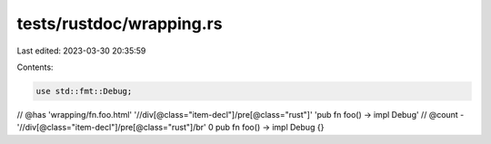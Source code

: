tests/rustdoc/wrapping.rs
=========================

Last edited: 2023-03-30 20:35:59

Contents:

.. code-block:: rs

    use std::fmt::Debug;

// @has 'wrapping/fn.foo.html' '//div[@class="item-decl"]/pre[@class="rust"]' 'pub fn foo() -> impl Debug'
// @count - '//div[@class="item-decl"]/pre[@class="rust"]/br' 0
pub fn foo() -> impl Debug {}


